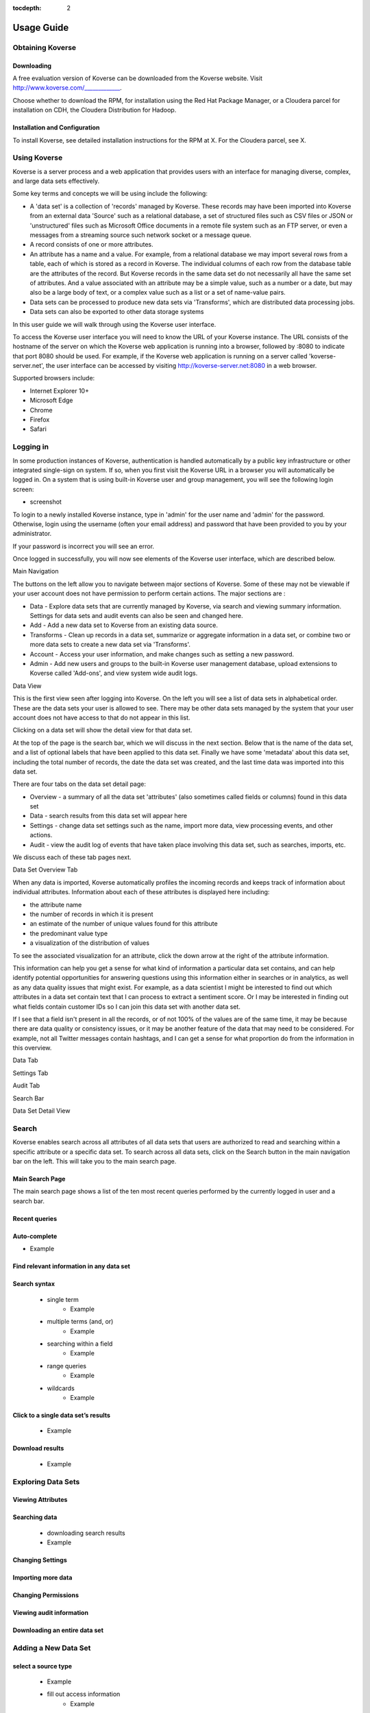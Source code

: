 :tocdepth: 2

.. _usage-guide:

===========
Usage Guide
===========

Obtaining Koverse
^^^^^^^^^^^^^^^^^

Downloading
-----------

A free evaluation version of Koverse can be downloaded from the Koverse website.
Visit http://www.koverse.com/_____________.

Choose whether to download the RPM, for installation using the Red Hat Package Manager, or a Cloudera parcel for installation on CDH, the Cloudera Distribution for Hadoop.

Installation and Configuration
------------------------------

To install Koverse, see detailed installation instructions for the RPM at X.
For the Cloudera parcel, see X.

Using Koverse
^^^^^^^^^^^^^

Koverse is a server process and a web application that provides users with an interface for managing diverse, complex, and large data sets effectively.

Some key terms and concepts we will be using include the following:

- A 'data set' is a collection of 'records' managed by Koverse. These records may have been imported into Koverse from an external data 'Source' such as a relational database, a set of structured files such as CSV files or JSON or 'unstructured' files such as Microsoft Office documents in a remote file system such as an FTP server, or even a messages from a streaming source such network socket or a message queue.
- A record consists of one or more attributes.
- An attribute has a name and a value. For example, from a relational database we may import several rows from a table, each of which is stored as a record in Koverse. The individual columns of each row from the database table are the attributes of the record. But Koverse records in the same data set do not necessarily all have the same set of attributes. And a value associated with an attribute may be a simple value, such as a number or a date, but may also be a large body of text, or a complex value such as a list or a set of name-value pairs.
- Data sets can be processed to produce new data sets via 'Transforms', which are distributed data processing jobs.
- Data sets can also be exported to other data storage systems

In this user guide we will walk through using the Koverse user interface.

To access the Koverse user interface you will need to know the URL of your Koverse instance.
The URL consists of the hostname of the server on which the Koverse web application is running into a browser, followed by :8080 to indicate that port 8080 should be used.
For example, if the Koverse web application is running on a server called 'koverse-server.net', the user interface can be accessed by visiting http://koverse-server.net:8080 in a web browser.

Supported browsers include:

- Internet Explorer 10+
- Microsoft Edge
- Chrome
- Firefox
- Safari

Logging in
^^^^^^^^^^

In some production instances of Koverse, authentication is handled automatically by a public key infrastructure or other integrated single-sign on system.
If so, when you first visit the Koverse URL in a browser you will automatically be logged in.
On a system that is using built-in Koverse user and group management, you will see the following login screen:

- screenshot

To login to a newly installed Koverse instance, type in 'admin' for the user name and 'admin' for the password.
Otherwise, login using the username (often your email address) and password that have been provided to you by your administrator.

If your password is incorrect you will see an error.


Once logged in successfully, you will now see elements of the Koverse user interface, which are described below.

Main Navigation

The buttons on the left allow you to navigate between major sections of Koverse.
Some of these may not be viewable if your user account does not have permission to perform certain actions.
The major sections are :

- Data - Explore data sets that are currently managed by Koverse, via search and viewing summary information. Settings for data sets and audit events can also be seen and changed here.

- Add - Add a new data set to Koverse from an existing data source.

- Transforms - Clean up records in a data set, summarize or aggregate information in a data set, or combine two or more data sets to create a new data set via 'Transforms'.

- Account - Access your user information, and make changes such as setting a new password.

- Admin - Add new users and groups to the built-in Koverse user management database, upload extensions to Koverse called 'Add-ons', and view system wide audit logs.


Data View

This is the first view seen after logging into Koverse.
On the left you will see a list of data sets in alphabetical order.
These are the data sets your user is allowed to see.
There may be other data sets managed by the system that your user account does not have access to that do not appear in this list.

Clicking on a data set will show the detail view for that data set.

At the top of the page is the search bar, which we will discuss in the next section.
Below that is the name of the data set, and a list of optional labels that have been applied to this data set.
Finally we have some 'metadata' about this data set, including the total number of records, the date the data set was created, and the last time data was imported into this data set.

There are four tabs on the data set detail page:

- Overview - a summary of all the data set 'attributes' (also sometimes called fields or columns) found in this data set
- Data - search results from this data set will appear here
- Settings - change data set settings such as the name, import more data, view processing events, and other actions.
- Audit - view the audit log of events that have taken place involving this data set, such as searches, imports, etc.

We discuss each of these tab pages next.

Data Set Overview Tab

When any data is imported, Koverse automatically profiles the incoming records and keeps track of information about individual attributes.
Information about each of these attributes is displayed here including:

- the attribute name
- the number of records in which it is present
- an estimate of the number of unique values found for this attribute
- the predominant value type
- a visualization of the distribution of values

To see the associated visualization for an attribute, click the down arrow at the right of the attribute information.

This information can help you get a sense for what kind of information a particular data set contains, and can help identify potential opportunities for answering questions using this information either in searches or in analytics, as well as any data quality issues that might exist.
For example, as a data scientist I might be interested to find out which attributes in a data set contain text that I can process to extract a sentiment score.
Or I may be interested in finding out what fields contain customer IDs so I can join this data set with another data set.

If I see that a field isn't present in all the records, or of not 100% of the values are of the same time, it may be because there are data quality or consistency issues, or it may be another feature of the data that may need to be considered.
For example, not all Twitter messages contain hashtags, and I can get a sense for what proportion do from the information in this overview.

Data Tab

Settings Tab

Audit Tab

Search Bar

Data Set Detail View

Search
^^^^^^

Koverse enables search across all attributes of all data sets that users are authorized to read and searching within a specific attribute or a specific data set.
To search across all data sets, click on the Search button in the main navigation bar on the left.
This will take you to the main search page.

Main Search Page
----------------

The main search page shows a list of the ten most recent queries performed by the currently logged in user and a search bar.

Recent queries
--------------



Auto-complete
-------------

- Example

Find relevant information in any data set
-----------------------------------------

Search syntax
-------------
        - single term
            - Example
        - multiple terms (and, or)
            - Example
        - searching within a field
            - Example
        - range queries
            - Example
        - wildcards
            - Example
Click to a single data set’s results
------------------------------------
        - Example

Download results
----------------
        - Example

Exploring Data Sets
^^^^^^^^^^^^^^^^^^^

Viewing Attributes
------------------

Searching data
--------------
  - downloading search results
  - Example

Changing Settings
-----------------

Importing more data
-------------------

Changing Permissions
--------------------

Viewing audit information
-------------------------

Downloading an entire data set
------------------------------

Adding a New Data Set
^^^^^^^^^^^^^^^^^^^^^

select a source type
--------------------
    - Example
    - fill out access information
        - Example

uploading files from desktop
----------------------------

view a preview of the data
--------------------------
        - adjusting parser settings
            - Example
        - adding normalization rules
            - Example

choose a destination data set
-----------------------------
        - Example

configuring a schedule
----------------------

running import
--------------

viewing progress
----------------
        - records per second

view output
-----------
    - see set permissions

Analyzing and Transforming a Data Set
^^^^^^^^^^^^^^^^^^^^^^^^^^^^^^^^^^^^^
    - choose a transform type
        - Example
        - Description of built in transforms
    - select input data sets
        - Example
    - set output data set
        - Example
    - configuring parameters
        - Example
    - setting a schedule
    - running a transform
        - Example
    - viewing transform jobs
        - Example
    - troubleshooting
        - Example
    - View output
    - Interactive analytics
        - pyspark shell
        - scala spark shell
        - iPython  / Jupyter notebook

Exporting a Data Set
^^^^^^^^^^^^^^^^^^^^

Security and Access Control
^^^^^^^^^^^^^^^^^^^^^^^^^^^
    - making a data set private
        - read/query access
        - Transform
        - write access
    - making a data set available to a limited group of users
    - making a data set available to everyone
    - Access control for analytics and applications
